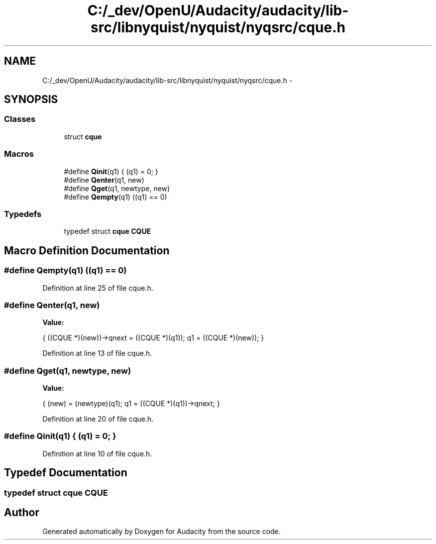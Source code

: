 .TH "C:/_dev/OpenU/Audacity/audacity/lib-src/libnyquist/nyquist/nyqsrc/cque.h" 3 "Thu Apr 28 2016" "Audacity" \" -*- nroff -*-
.ad l
.nh
.SH NAME
C:/_dev/OpenU/Audacity/audacity/lib-src/libnyquist/nyquist/nyqsrc/cque.h \- 
.SH SYNOPSIS
.br
.PP
.SS "Classes"

.in +1c
.ti -1c
.RI "struct \fBcque\fP"
.br
.in -1c
.SS "Macros"

.in +1c
.ti -1c
.RI "#define \fBQinit\fP(q1)   { (q1) = 0; }"
.br
.ti -1c
.RI "#define \fBQenter\fP(q1,  new)"
.br
.ti -1c
.RI "#define \fBQget\fP(q1,  newtype,  new)"
.br
.ti -1c
.RI "#define \fBQempty\fP(q1)   ((q1) == 0)"
.br
.in -1c
.SS "Typedefs"

.in +1c
.ti -1c
.RI "typedef struct \fBcque\fP \fBCQUE\fP"
.br
.in -1c
.SH "Macro Definition Documentation"
.PP 
.SS "#define Qempty(q1)   ((q1) == 0)"

.PP
Definition at line 25 of file cque\&.h\&.
.SS "#define Qenter(q1, new)"
\fBValue:\fP
.PP
.nf
{   \
    ((CQUE *)(new))->qnext = ((CQUE *)(q1)); \
    q1 = ((CQUE *)(new)); }
.fi
.PP
Definition at line 13 of file cque\&.h\&.
.SS "#define Qget(q1, newtype, new)"
\fBValue:\fP
.PP
.nf
{  \
    (new) = (newtype)(q1);  \
    q1 = ((CQUE *)(q1))->qnext; }
.fi
.PP
Definition at line 20 of file cque\&.h\&.
.SS "#define Qinit(q1)   { (q1) = 0; }"

.PP
Definition at line 10 of file cque\&.h\&.
.SH "Typedef Documentation"
.PP 
.SS "typedef struct \fBcque\fP  \fBCQUE\fP"

.SH "Author"
.PP 
Generated automatically by Doxygen for Audacity from the source code\&.
